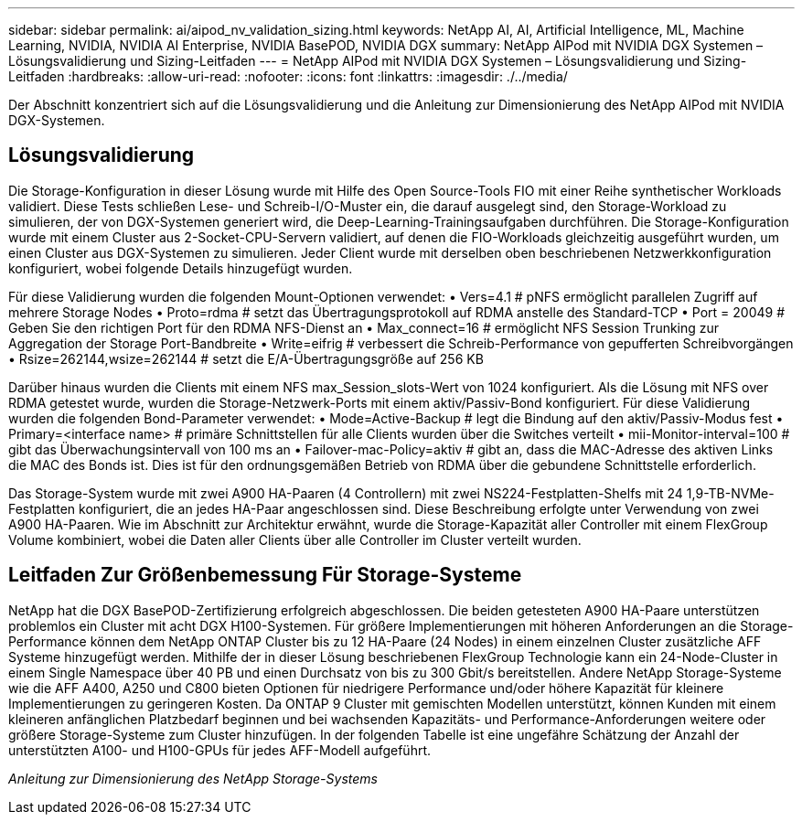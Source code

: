 ---
sidebar: sidebar 
permalink: ai/aipod_nv_validation_sizing.html 
keywords: NetApp AI, AI, Artificial Intelligence, ML, Machine Learning, NVIDIA, NVIDIA AI Enterprise, NVIDIA BasePOD, NVIDIA DGX 
summary: NetApp AIPod mit NVIDIA DGX Systemen – Lösungsvalidierung und Sizing-Leitfaden 
---
= NetApp AIPod mit NVIDIA DGX Systemen – Lösungsvalidierung und Sizing-Leitfaden
:hardbreaks:
:allow-uri-read: 
:nofooter: 
:icons: font
:linkattrs: 
:imagesdir: ./../media/


[role="lead"]
Der Abschnitt konzentriert sich auf die Lösungsvalidierung und die Anleitung zur Dimensionierung des NetApp AIPod mit NVIDIA DGX-Systemen.



== Lösungsvalidierung

Die Storage-Konfiguration in dieser Lösung wurde mit Hilfe des Open Source-Tools FIO mit einer Reihe synthetischer Workloads validiert. Diese Tests schließen Lese- und Schreib-I/O-Muster ein, die darauf ausgelegt sind, den Storage-Workload zu simulieren, der von DGX-Systemen generiert wird, die Deep-Learning-Trainingsaufgaben durchführen. Die Storage-Konfiguration wurde mit einem Cluster aus 2-Socket-CPU-Servern validiert, auf denen die FIO-Workloads gleichzeitig ausgeführt wurden, um einen Cluster aus DGX-Systemen zu simulieren. Jeder Client wurde mit derselben oben beschriebenen Netzwerkkonfiguration konfiguriert, wobei folgende Details hinzugefügt wurden.

Für diese Validierung wurden die folgenden Mount-Optionen verwendet:
• Vers=4.1 # pNFS ermöglicht parallelen Zugriff auf mehrere Storage Nodes
• Proto=rdma # setzt das Übertragungsprotokoll auf RDMA anstelle des Standard-TCP
• Port = 20049 # Geben Sie den richtigen Port für den RDMA NFS-Dienst an
• Max_connect=16 # ermöglicht NFS Session Trunking zur Aggregation der Storage Port-Bandbreite
• Write=eifrig # verbessert die Schreib-Performance von gepufferten Schreibvorgängen
• Rsize=262144,wsize=262144 # setzt die E/A-Übertragungsgröße auf 256 KB

Darüber hinaus wurden die Clients mit einem NFS max_Session_slots-Wert von 1024 konfiguriert. Als die Lösung mit NFS over RDMA getestet wurde, wurden die Storage-Netzwerk-Ports mit einem aktiv/Passiv-Bond konfiguriert. Für diese Validierung wurden die folgenden Bond-Parameter verwendet:
• Mode=Active-Backup # legt die Bindung auf den aktiv/Passiv-Modus fest
• Primary=<interface name> # primäre Schnittstellen für alle Clients wurden über die Switches verteilt
• mii-Monitor-interval=100 # gibt das Überwachungsintervall von 100 ms an
• Failover-mac-Policy=aktiv # gibt an, dass die MAC-Adresse des aktiven Links die MAC des Bonds ist. Dies ist für den ordnungsgemäßen Betrieb von RDMA über die gebundene Schnittstelle erforderlich.

Das Storage-System wurde mit zwei A900 HA-Paaren (4 Controllern) mit zwei NS224-Festplatten-Shelfs mit 24 1,9-TB-NVMe-Festplatten konfiguriert, die an jedes HA-Paar angeschlossen sind. Diese Beschreibung erfolgte unter Verwendung von zwei A900 HA-Paaren. Wie im Abschnitt zur Architektur erwähnt, wurde die Storage-Kapazität aller Controller mit einem FlexGroup Volume kombiniert, wobei die Daten aller Clients über alle Controller im Cluster verteilt wurden.



== Leitfaden Zur Größenbemessung Für Storage-Systeme

NetApp hat die DGX BasePOD-Zertifizierung erfolgreich abgeschlossen. Die beiden getesteten A900 HA-Paare unterstützen problemlos ein Cluster mit acht DGX H100-Systemen. Für größere Implementierungen mit höheren Anforderungen an die Storage-Performance können dem NetApp ONTAP Cluster bis zu 12 HA-Paare (24 Nodes) in einem einzelnen Cluster zusätzliche AFF Systeme hinzugefügt werden. Mithilfe der in dieser Lösung beschriebenen FlexGroup Technologie kann ein 24-Node-Cluster in einem Single Namespace über 40 PB und einen Durchsatz von bis zu 300 Gbit/s bereitstellen. Andere NetApp Storage-Systeme wie die AFF A400, A250 und C800 bieten Optionen für niedrigere Performance und/oder höhere Kapazität für kleinere Implementierungen zu geringeren Kosten. Da ONTAP 9 Cluster mit gemischten Modellen unterstützt, können Kunden mit einem kleineren anfänglichen Platzbedarf beginnen und bei wachsenden Kapazitäts- und Performance-Anforderungen weitere oder größere Storage-Systeme zum Cluster hinzufügen. In der folgenden Tabelle ist eine ungefähre Schätzung der Anzahl der unterstützten A100- und H100-GPUs für jedes AFF-Modell aufgeführt.

_Anleitung zur Dimensionierung des NetApp Storage-Systems_ image:aipod_nv_sizing_new.png[""]
